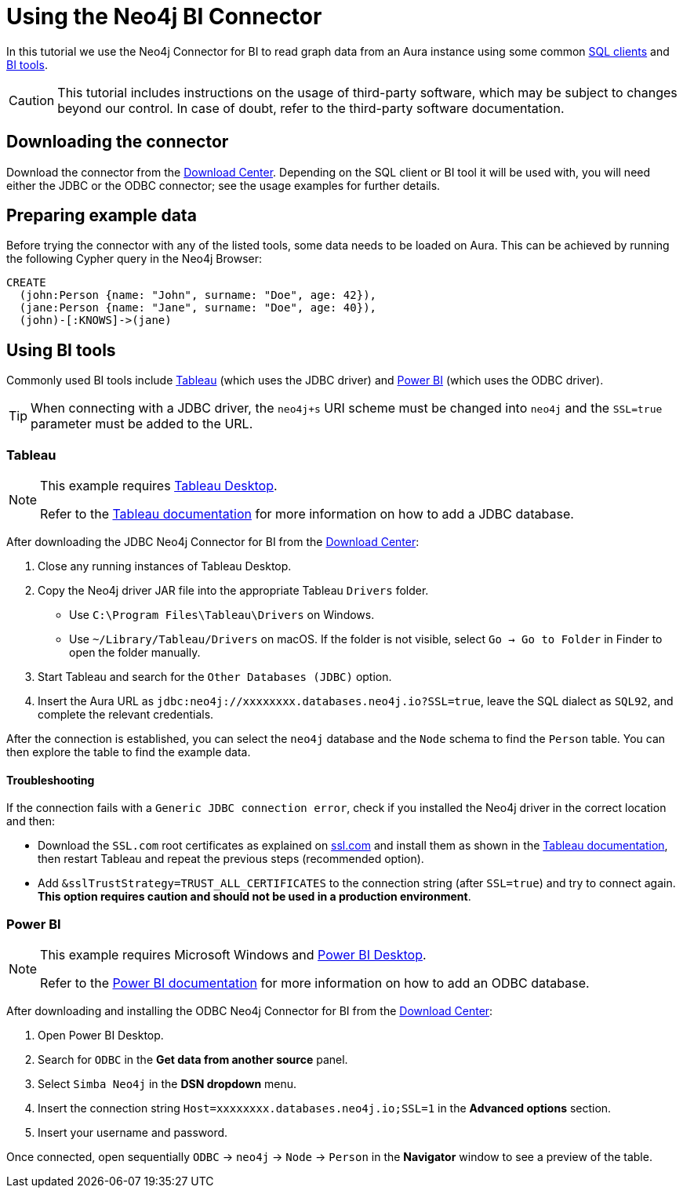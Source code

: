 = Using the Neo4j BI Connector

In this tutorial we use the Neo4j Connector for BI to read graph data from an Aura instance using some common <<_using_command_line_sql_clients,SQL clients>> and <<_using_bi_tools,BI tools>>.

[CAUTION]
====
This tutorial includes instructions on the usage of third-party software, which may be subject to changes beyond our control. 
In case of doubt, refer to the third-party software documentation.
====

== Downloading the connector

Download the connector from the https://neo4j.com/download-center/#integrations[Download Center].
Depending on the SQL client or BI tool it will be used with, you will need either the JDBC or the ODBC connector; see the usage examples for further details.

== Preparing example data

Before trying the connector with any of the listed tools, some data needs to be loaded on Aura.
This can be achieved by running the following Cypher query in the Neo4j Browser:

[source, cypher, subs=attributes+, role=noplay]
----
CREATE
  (john:Person {name: "John", surname: "Doe", age: 42}),
  (jane:Person {name: "Jane", surname: "Doe", age: 40}),
  (john)-[:KNOWS]->(jane)
----

== Using BI tools

Commonly used BI tools include <<_tableau>> (which uses the JDBC driver) and <<_power_bi>> (which uses the ODBC driver).

[TIP]
====
When connecting with a JDBC driver, the `neo4j+s` URI scheme must be changed into `neo4j` and the `SSL=true` parameter must be added to the URL.
====

=== Tableau

[NOTE]
====
This example requires https://www.tableau.com/en-gb/products/desktop[Tableau Desktop].

Refer to the link:https://help.tableau.com/current/pro/desktop/en-us/examples_otherdatabases_jdbc.htm[Tableau documentation] for more information on how to add a JDBC database.
====

After downloading the JDBC Neo4j Connector for BI from the https://neo4j.com/download-center/#integrations[Download Center]:

. Close any running instances of Tableau Desktop.
. Copy the Neo4j driver JAR file into the appropriate Tableau `Drivers` folder.
* Use `C:\Program Files\Tableau\Drivers` on Windows.
* Use `~/Library/Tableau/Drivers` on macOS.
If the folder is not visible, select `Go -> Go to Folder` in Finder to open the folder manually.

. Start Tableau and search for the `Other Databases (JDBC)` option.
. Insert the Aura URL as `jdbc:neo4j://xxxxxxxx.databases.neo4j.io?SSL=true`, leave the SQL dialect as `SQL92`, and complete the relevant credentials.

After the connection is established, you can select the `neo4j` database and the `Node` schema to find the `Person` table.
You can then explore the table to find the example data.

==== Troubleshooting

If the connection fails with a `Generic JDBC connection error`, check if you installed the Neo4j driver in the correct location and then:

* Download the `SSL.com` root certificates as explained on link:https://www.ssl.com/how-to/install-ssl-com-ca-root-certificates/[ssl.com] and install them as shown in the link:https://help.tableau.com/current/pro/desktop/en-us/jdbc_ssl_config.htm[Tableau documentation], then restart Tableau and repeat the previous steps (recommended option).
* Add `&sslTrustStrategy=TRUST_ALL_CERTIFICATES` to the connection string (after `SSL=true`) and try to connect again.
**This option requires caution and should not be used in a production environment**.

=== Power BI

[NOTE]
====
This example requires Microsoft Windows and https://powerbi.microsoft.com/en-us/desktop/[Power BI Desktop].

Refer to the link:https://docs.microsoft.com/en-us/power-bi/connect-data/desktop-connect-using-generic-interfaces[Power BI documentation] for more information on how to add an ODBC database.
====

After downloading and installing the ODBC Neo4j Connector for BI from the https://neo4j.com/download-center/#integrations[Download Center]:

. Open Power BI Desktop.
. Search for `ODBC` in the *Get data from another source* panel.
. Select `Simba Neo4j` in the *DSN dropdown* menu.
. Insert the connection string `Host=xxxxxxxx.databases.neo4j.io;SSL=1` in the *Advanced options* section.
. Insert your username and password.

Once connected, open sequentially `ODBC` -> `neo4j` -> `Node` -> `Person` in the *Navigator* window to see a preview of the table.

